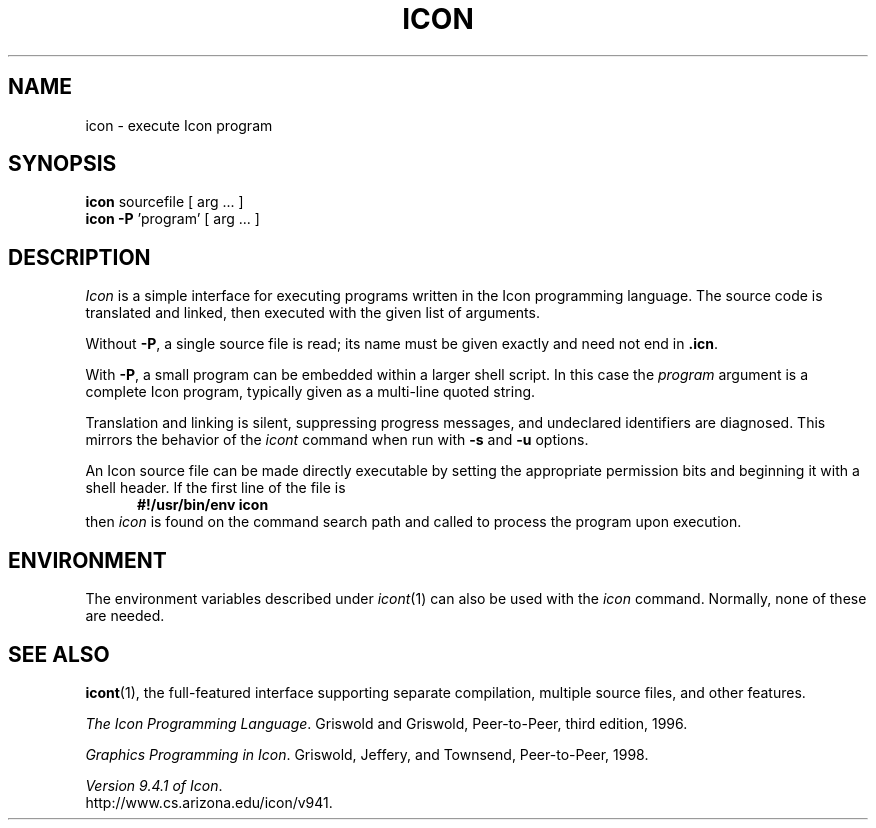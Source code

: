 .TH ICON 1 "19 March 2002" "University of Arizona"
.SH NAME
icon \- execute Icon program
.SH SYNOPSIS
\fBicon\fP sourcefile [ arg ... ]
.br
\fBicon \-P\fP 'program' [ arg ... ]
.SH DESCRIPTION
.I Icon
is a simple interface for executing programs written
in the Icon programming language.
The source code is translated and linked,
then executed with the given list of arguments.
.PP
Without
.BR \-P ,
a single source file is read;
its name must be given exactly
and need not end in
.BR .icn .
.PP
With
.BR \-P ,
a small program can be embedded within a larger shell script.
In this case the
.I program
argument is a complete Icon program, typically given as a
multi-line quoted string.
.PP
Translation and linking is silent, suppressing progress messages,
and undeclared identifiers are diagnosed.
This mirrors the behavior of the 
.I icont
command when run with
.B \-s
and
.B \-u
options.
.PP
An Icon source file can be made directly executable
by setting the appropriate permission bits and
beginning it with a shell header.
If the first line of the file is
.in +.5i
.B #!/usr/bin/env icon
.in
then
.I icon
is found on the command search path
and called to process the program upon execution.
.SH ENVIRONMENT
The environment variables described under
.IR icont (1)
can also be used with the
.I icon
command.
Normally, none of these are needed.
.SH SEE ALSO
.BR icont (1),
the full-featured interface supporting separate compilation,
multiple source files, and other features.
.LP
.IR "The Icon Programming Language" .
Griswold and Griswold,
Peer-to-Peer, third edition, 1996.
.LP
.IR "Graphics Programming in Icon" .
Griswold, Jeffery, and Townsend,
Peer-to-Peer, 1998.
.LP
.IR "Version 9.4.1 of Icon" .
.br
http://www.cs.arizona.edu/icon/v941.
